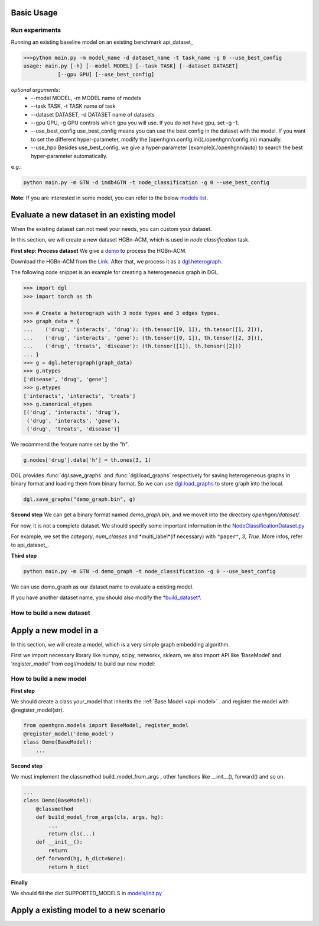 Basic Usage
==========================

Run experiments
------------------
Running an existing baseline model on an existing benchmark api_dataset_

.. code:: bash

    >>>python main.py -m model_name -d dataset_name -t task_name -g 0 --use_best_config
    usage: main.py [-h] [--model MODEL] [--task TASK] [--dataset DATASET]
               [--gpu GPU] [--use_best_config]

*optional arguments*:
    - --model MODEL,	-m MODEL	name of models
    - --task TASK,	-t TASK	name of task
    - --dataset DATASET,	-d DATASET	name of datasets
    - --gpu GPU, -g GPU	controls which gpu you will use. If you do not have gpu, set -g -1.
    - --use_best_config	use_best_config means you can use the best config in the dataset with the model. If you want to set the different hyper-parameter, modify the [openhgnn.config.ini](./openhgnn/config.ini) manually.
    - --use_hpo Besides use_best_config, we give a hyper-parameter [example](./openhgnn/auto) to search the best hyper-parameter automatically.

e.g.:

.. code:: bash

    python main.py -m GTN -d imdb4GTN -t node_classification -g 0 --use_best_config


**Note**: If you are interested in some model,
you can refer to the below `models list <https://github.com/BUPT-GAMMA/OpenHGNN#models>`_.

Evaluate a new dataset in an existing model
==============================================
When the existing dataset can not meet your needs, you can custom your dataset.

In this section, we will create a new dataset HGBn-ACM, which is used in *node classification* task.

**First step: Process dataset**
We give a `demo <https://github.com/BUPT-GAMMA/OpenHGNN/blob/main/openhgnn/debug/test.py>`_ to process the HGBn-ACM.

Download the HGBn-ACM from the `Link <https://www.biendata.xyz/hgb/#/datasets>`_.
After that, we process it as a `dgl.heterograph <https://github.com/BUPT-GAMMA/OpenHGNN/tree/main/openhgnn/dataset#Dataset>`_.

The following code snippet is an example for creating a heterogeneous graph in DGL.

.. code:: python

    >>> import dgl
    >>> import torch as th

    >>> # Create a heterograph with 3 node types and 3 edges types.
    >>> graph_data = {
    ...    ('drug', 'interacts', 'drug'): (th.tensor([0, 1]), th.tensor([1, 2])),
    ...    ('drug', 'interacts', 'gene'): (th.tensor([0, 1]), th.tensor([2, 3])),
    ...    ('drug', 'treats', 'disease'): (th.tensor([1]), th.tensor([2]))
    ... }
    >>> g = dgl.heterograph(graph_data)
    >>> g.ntypes
    ['disease', 'drug', 'gene']
    >>> g.etypes
    ['interacts', 'interacts', 'treats']
    >>> g.canonical_etypes
    [('drug', 'interacts', 'drug'),
     ('drug', 'interacts', 'gene'),
     ('drug', 'treats', 'disease')]

We recommend the feature name set by the `"h"`.

.. code:: python

    g.nodes['drug'].data['h'] = th.ones(3, 1)

DGL provides :func:`dgl.save_graphs` and :func:`dgl.load_graphs` respectively for saving
heterogeneous graphs in binary format and loading them from binary format.
So we can use `dgl.load_graphs <https://docs.dgl.ai/en/latest/generated/dgl.load_graphs.html#>`_ to store graph into the local.

.. code:: python

    dgl.save_graphs("demo_graph.bin", g)

**Second step**
We can get a binary format named *demo_graph.bin*, and we moveit into the directory *openhgnn/dataset/*.

For now, it is not a complete dataset.
We should specify some important information in the `NodeClassificationDataset.py <https://github.com/BUPT-GAMMA/OpenHGNN/blob/main/openhgnn/dataset/NodeClassificationDataset.py#L142>`_

For example, we set the *category*, *num_classes* and *multi_label*(if necessary) with ``"paper"``, `3`, `True`.
More infos, refer to api_dataset_.

**Third step**

.. code:: bash

    python main.py -m GTN -d demo_graph -t node_classification -g 0 --use_best_config

We can use demo_graph as our dataset name to evaluate a existing model.

If you have another dataset name, you should also modify the `*build_dataset* <https://github.com/BUPT-GAMMA/OpenHGNN/blob/main/openhgnn/dataset/__init__.py>`_.

How to build a new dataset
---------------------------

Apply a new model in a
==============================================
In this section, we will create a model,
which is a very simple graph embedding algorithm.

First we import necessary library like numpy, scipy, networkx, sklearn,
we also import API like ‘BaseModel’ and ‘register_model’ from cogl/models/ to build our new model:


How to build a new model
--------------------------
**First step**

We should create a class your_model that inherits
the :ref:`Base Model <api-model>` .
and register the model with @register_model(str).

.. code-block:: python

    from openhgnn.models import BaseModel, register_model
    @register_model('demo_model')
    class Demo(BaseModel):
        ...

**Second step**

We must implement the classmethod build_model_from_args , other functions like __init__(), forward() and so on.

.. code-block:: python

    ...
    class Demo(BaseModel):
        @classmethod
        def build_model_from_args(cls, args, hg):
            ...
            return cls(...)
        def __init__():
            return
        def forward(hg, h_dict=None):
            return h_dict

**Finally**

We should fill the dict SUPPORTED_MODELS in `models/init.py <https://github.com/BUPT-GAMMA/OpenHGNN/blob/main/openhgnn/models/__init__.py>`_

Apply a existing model to a new scenario
==============================================


